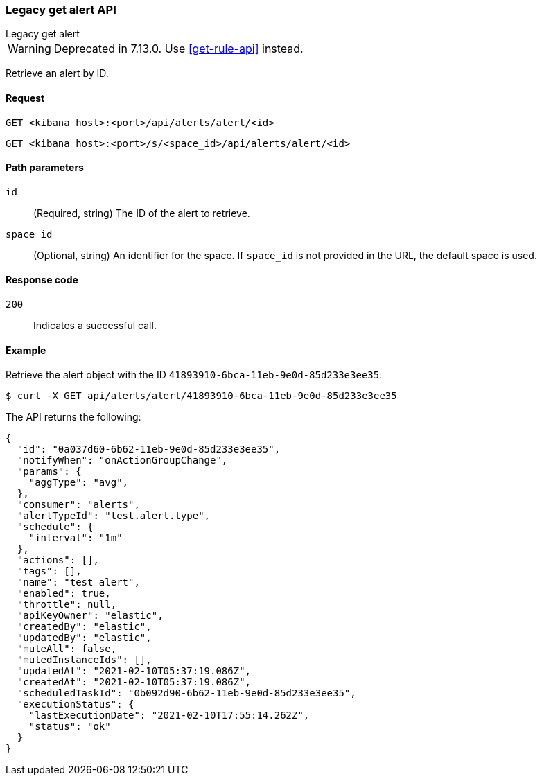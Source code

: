 [[alerts-api-get]]
=== Legacy get alert API
++++
<titleabbrev>Legacy get alert</titleabbrev>
++++

WARNING: Deprecated in 7.13.0. Use <<get-rule-api>> instead.

Retrieve an alert by ID.

[[alerts-api-get-request]]
==== Request

`GET <kibana host>:<port>/api/alerts/alert/<id>`

`GET <kibana host>:<port>/s/<space_id>/api/alerts/alert/<id>`

[[alerts-api-get-params]]
==== Path parameters

`id`::
  (Required, string) The ID of the alert to retrieve.

`space_id`::
  (Optional, string) An identifier for the space. If `space_id` is not provided in the URL, the default space is used.

[[alerts-api-get-codes]]
==== Response code

`200`::
    Indicates a successful call.

[[alerts-api-get-example]]
==== Example

Retrieve the alert object with the ID `41893910-6bca-11eb-9e0d-85d233e3ee35`:

[source,sh]
--------------------------------------------------
$ curl -X GET api/alerts/alert/41893910-6bca-11eb-9e0d-85d233e3ee35
--------------------------------------------------
// KIBANA

The API returns the following:

[source,sh]
--------------------------------------------------
{
  "id": "0a037d60-6b62-11eb-9e0d-85d233e3ee35",
  "notifyWhen": "onActionGroupChange",
  "params": {
    "aggType": "avg",
  },
  "consumer": "alerts",
  "alertTypeId": "test.alert.type",
  "schedule": {
    "interval": "1m"
  },
  "actions": [],
  "tags": [],
  "name": "test alert",
  "enabled": true,
  "throttle": null,
  "apiKeyOwner": "elastic",
  "createdBy": "elastic",
  "updatedBy": "elastic",
  "muteAll": false,
  "mutedInstanceIds": [],
  "updatedAt": "2021-02-10T05:37:19.086Z",
  "createdAt": "2021-02-10T05:37:19.086Z",
  "scheduledTaskId": "0b092d90-6b62-11eb-9e0d-85d233e3ee35",
  "executionStatus": {
    "lastExecutionDate": "2021-02-10T17:55:14.262Z",
    "status": "ok"
  }
}
--------------------------------------------------
